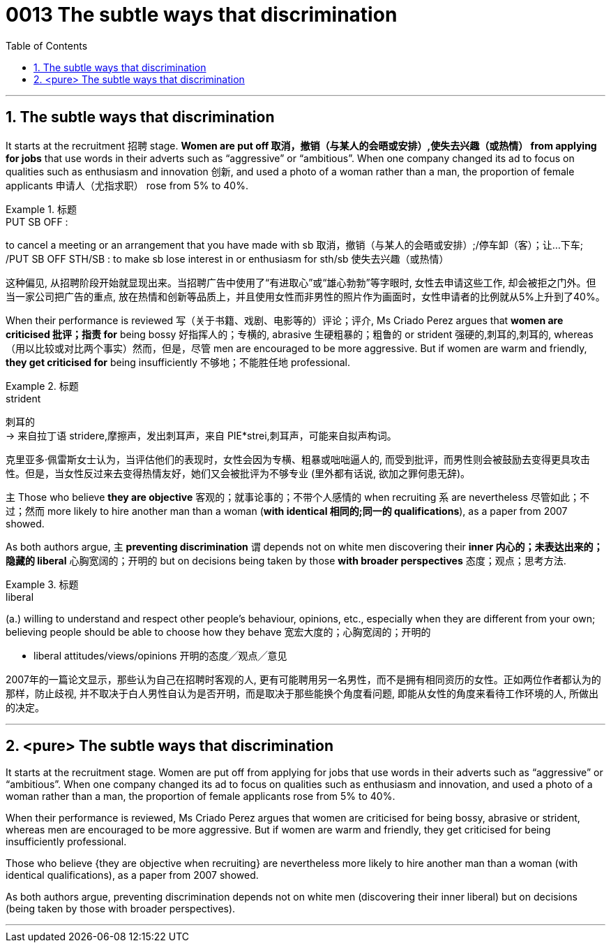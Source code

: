 

= 0013 The subtle ways that discrimination
:toc: left
:toclevels: 3
:sectnums:

'''



== The subtle ways that discrimination


It starts at the recruitment 招聘 stage. *Women are put off  取消，撤销（与某人的会晤或安排）,使失去兴趣（或热情） from applying for jobs* that use words in their adverts such as “aggressive” or “ambitious”. When one company changed its ad to focus on qualities such as enthusiasm and innovation 创新, and used a photo of a woman rather than a man, the proportion of female applicants  申请人（尤指求职） rose from 5% to 40%.


[.my1]
.标题
====
.PUT SB OFF :
to cancel a meeting or an arrangement that you have made with sb 取消，撤销（与某人的会晤或安排）;/停车卸（客）；让…下车; /PUT SB OFF STH/SB : to make sb lose interest in or enthusiasm for sth/sb 使失去兴趣（或热情）

这种偏见, 从招聘阶段开始就显现出来。当招聘广告中使用了“有进取心”或“雄心勃勃”等字眼时, 女性去申请这些工作, 却会被拒之门外。但当一家公司把广告的重点, 放在热情和创新等品质上，并且使用女性而非男性的照片作为画面时，女性申请者的比例就从5%上升到了40%。
====


When their performance is reviewed  写（关于书籍、戏剧、电影等的）评论；评介, Ms Criado Perez argues that *women are criticised 批评；指责 for* being bossy  好指挥人的；专横的, abrasive 生硬粗暴的；粗鲁的 or strident 强硬的,刺耳的,刺耳的, whereas （用以比较或对比两个事实）然而，但是，尽管 men are encouraged to be more aggressive. But if women are warm and friendly, *they get criticised for* being insufficiently 不够地；不能胜任地 professional.


[.my1]
.标题
====
.strident
刺耳的 +
-> 来自拉丁语 stridere,摩擦声，发出刺耳声，来自 PIE*strei,刺耳声，可能来自拟声构词。


克里亚多·佩雷斯女士认为，当评估他们的表现时，女性会因为专横、粗暴或咄咄逼人的, 而受到批评，而男性则会被鼓励去变得更具攻击性。但是，当女性反过来去变得热情友好，她们又会被批评为不够专业 (里外都有话说, 欲加之罪何患无辞)。
====


主 Those who believe *they are objective* 客观的；就事论事的；不带个人感情的 when recruiting 系 are nevertheless  尽管如此；不过；然而 more likely to hire another man than a woman (*with identical 相同的;同一的 qualifications*), as a paper from 2007 showed.

As both authors argue, 主 *preventing discrimination* 谓 depends [underline]#not# on white men discovering their *inner 内心的；未表达出来的；隐藏的 liberal* 心胸宽阔的；开明的 [underline]#but# on decisions being taken by those *with broader perspectives* 态度；观点；思考方法.



[.my1]
.标题
====
.liberal
(a.) willing to understand and respect other people's behaviour, opinions, etc., especially when they are different from your own; believing people should be able to choose how they behave 宽宏大度的；心胸宽阔的；开明的

- liberal attitudes/views/opinions 开明的态度╱观点╱意见

2007年的一篇论文显示，那些认为自己在招聘时客观的人, 更有可能聘用另一名男性，而不是拥有相同资历的女性。正如两位作者都认为的那样，防止歧视, 并不取决于白人男性自认为是否开明，而是取决于那些能换个角度看问题, 即能从女性的角度来看待工作环境的人, 所做出的决定。
====

'''

== <pure> The subtle ways that discrimination


It starts at the recruitment stage. Women are put off from applying for jobs that use  words in their adverts such as “aggressive” or “ambitious”. When one company changed its ad to focus on qualities such as enthusiasm and innovation, and used a photo of a woman rather than a man, the proportion of female applicants rose from 5% to 40%.

When their performance is reviewed, Ms Criado Perez argues that women are criticised for being bossy, abrasive or strident, whereas men are encouraged to be more aggressive. But if women are warm and friendly, they get criticised for being insufficiently professional.


Those who believe {they are objective when recruiting} are nevertheless more likely to hire another man than a woman (with identical qualifications), as a paper from 2007 showed.

As both authors argue, preventing discrimination depends not on white men (discovering their inner liberal) but on decisions (being taken by those with broader perspectives).



'''
